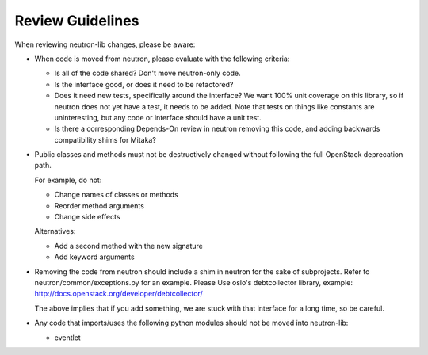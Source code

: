 =================
Review Guidelines
=================

When reviewing neutron-lib changes, please be aware:

* When code is moved from neutron, please evaluate with the following
  criteria:

  - Is all of the code shared? Don't move neutron-only code.
  - Is the interface good, or does it need to be refactored?
  - Does it need new tests, specifically around the interface? We want
    100% unit coverage on this library, so if neutron does not yet have
    a test, it needs to be added. Note that tests on things like constants
    are uninteresting, but any code or interface should have a unit test.
  - Is there a corresponding Depends-On review in neutron removing
    this code, and adding backwards compatibility shims for Mitaka?

* Public classes and methods must not be destructively changed without
  following the full OpenStack deprecation path.

  For example, do not:

  - Change names of classes or methods
  - Reorder method arguments
  - Change side effects

  Alternatives:

  - Add a second method with the new signature
  - Add keyword arguments

* Removing the code from neutron should include a shim in neutron
  for the sake of subprojects.  Refer to neutron/common/exceptions.py
  for an example. Please Use oslo's debtcollector library,
  example: http://docs.openstack.org/developer/debtcollector/

  The above implies that if you add something, we are stuck with that interface
  for a long time, so be careful.

* Any code that imports/uses the following python modules should not be
  moved into neutron-lib:

  - eventlet
